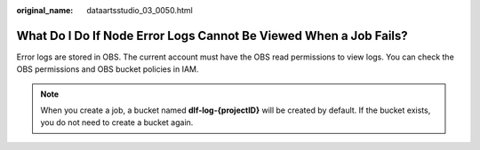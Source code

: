 :original_name: dataartsstudio_03_0050.html

.. _dataartsstudio_03_0050:

What Do I Do If Node Error Logs Cannot Be Viewed When a Job Fails?
==================================================================

Error logs are stored in OBS. The current account must have the OBS read permissions to view logs. You can check the OBS permissions and OBS bucket policies in IAM.

.. note::

   When you create a job, a bucket named **dlf-log-{projectID}** will be created by default. If the bucket exists, you do not need to create a bucket again.
